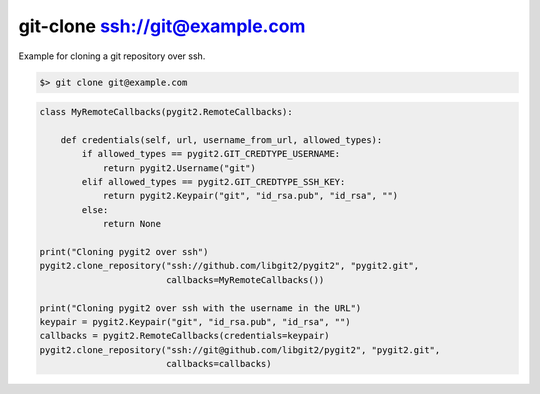 **********************************************************************
git-clone ssh://git@example.com
**********************************************************************

Example for cloning a git repository over ssh.

.. code-block:: bash

   $> git clone git@example.com

.. code-block:: python

    class MyRemoteCallbacks(pygit2.RemoteCallbacks):

        def credentials(self, url, username_from_url, allowed_types):
            if allowed_types == pygit2.GIT_CREDTYPE_USERNAME:
                return pygit2.Username("git")
            elif allowed_types == pygit2.GIT_CREDTYPE_SSH_KEY:
                return pygit2.Keypair("git", "id_rsa.pub", "id_rsa", "")
            else:
                return None

    print("Cloning pygit2 over ssh")
    pygit2.clone_repository("ssh://github.com/libgit2/pygit2", "pygit2.git",
                            callbacks=MyRemoteCallbacks())

    print("Cloning pygit2 over ssh with the username in the URL")
    keypair = pygit2.Keypair("git", "id_rsa.pub", "id_rsa", "")
    callbacks = pygit2.RemoteCallbacks(credentials=keypair)
    pygit2.clone_repository("ssh://git@github.com/libgit2/pygit2", "pygit2.git",
                            callbacks=callbacks)
